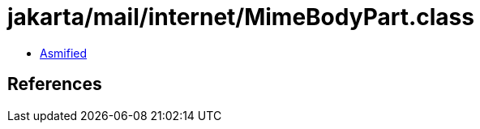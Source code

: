= jakarta/mail/internet/MimeBodyPart.class

 - link:MimeBodyPart-asmified.java[Asmified]

== References

